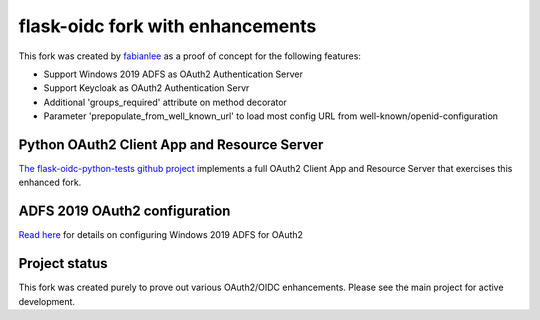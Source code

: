 flask-oidc fork with enhancements
==========

This fork was created by `fabianlee <https://github.com/fabianlee>`_ as a proof of concept for the following features:

* Support Windows 2019 ADFS as OAuth2 Authentication Server
* Support Keycloak as OAuth2 Authentication Servr
* Additional 'groups_required' attribute on method decorator
* Parameter 'prepopulate_from_well_known_url' to load most config URL from well-known/openid-configuration


Python OAuth2 Client App and Resource Server
----------

`The flask-oidc-python-tests github project <https://github.com/fabianlee/flask-oidc-python-tests>`_ implements a full OAuth2 Client App and Resource Server that exercises this enhanced fork.


ADFS 2019 OAuth2 configuration
----------

`Read here <https://fabianlee.org/2022/08/22/microsoft-configuring-an-application-group-for-oauth2-oidc-on-adfs-2019/>`_ for details on configuring Windows 2019 ADFS for OAuth2


Project status
----------

This fork was created purely to prove out various OAuth2/OIDC enhancements.  Please see the main project for active development.
